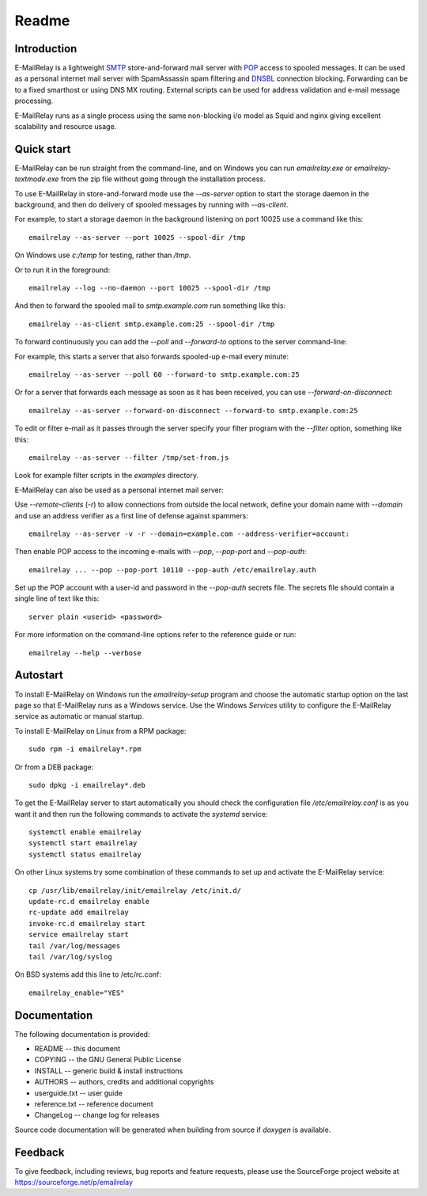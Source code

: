 ******
Readme
******

Introduction
============
E-MailRelay is a lightweight SMTP_ store-and-forward mail server with POP_ access
to spooled messages. It can be used as a personal internet mail server with
SpamAssassin spam filtering and DNSBL_ connection blocking. Forwarding can be
to a fixed smarthost or using DNS MX routing. External scripts can be used for
address validation and e-mail message processing.

.. image:: whatisit.png
   :alt: whatisit.png


E-MailRelay runs as a single process using the same non-blocking i/o model as
Squid and nginx giving excellent scalability and resource usage.

Quick start
===========
E-MailRelay can be run straight from the command-line, and on Windows you can
run *emailrelay.exe* or *emailrelay-textmode.exe* from the zip file without
going through the installation process.

To use E-MailRelay in store-and-forward mode use the *--as-server* option to
start the storage daemon in the background, and then do delivery of spooled
messages by running with *--as-client*.

.. image:: serverclient.png
   :alt: serverclient.png


For example, to start a storage daemon in the background listening on port 10025
use a command like this:

::

    emailrelay --as-server --port 10025 --spool-dir /tmp

On Windows use *c:/temp* for testing, rather than */tmp*.

Or to run it in the foreground:

::

    emailrelay --log --no-daemon --port 10025 --spool-dir /tmp

And then to forward the spooled mail to *smtp.example.com* run something
like this:

::

    emailrelay --as-client smtp.example.com:25 --spool-dir /tmp

To forward continuously you can add the *--poll* and *--forward-to* options to
the server command-line:

.. image:: forwardto.png
   :alt: forwardto.png


For example, this starts a server that also forwards spooled-up e-mail every
minute:

::

    emailrelay --as-server --poll 60 --forward-to smtp.example.com:25

Or for a server that forwards each message as soon as it has been received, you
can use *--forward-on-disconnect*:

::

    emailrelay --as-server --forward-on-disconnect --forward-to smtp.example.com:25

To edit or filter e-mail as it passes through the server specify your filter
program with the *--filter* option, something like this:

::

    emailrelay --as-server --filter /tmp/set-from.js

Look for example filter scripts in the *examples* directory.

E-MailRelay can also be used as a personal internet mail server:

.. image:: mailserver.png
   :alt: mailserver.png


Use *--remote-clients* (\ *-r*\ ) to allow connections from outside the local
network, define your domain name with *--domain* and use an address verifier as
a first line of defense against spammers:

::

    emailrelay --as-server -v -r --domain=example.com --address-verifier=account:

Then enable POP access to the incoming e-mails with *--pop*, *--pop-port* and
\ *--pop-auth*\ :

::

    emailrelay ... --pop --pop-port 10110 --pop-auth /etc/emailrelay.auth

Set up the POP account with a user-id and password in the *--pop-auth* secrets
file. The secrets file should contain a single line of text like this:

::

    server plain <userid> <password>

For more information on the command-line options refer to the reference guide
or run:

::

    emailrelay --help --verbose


Autostart
=========
To install E-MailRelay on Windows run the *emailrelay-setup* program and choose
the automatic startup option on the last page so that E-MailRelay runs as a
Windows service. Use the Windows *Services* utility to configure the E-MailRelay
service as automatic or manual startup.

To install E-MailRelay on Linux from a RPM package:

::

    sudo rpm -i emailrelay*.rpm

Or from a DEB package:

::

    sudo dpkg -i emailrelay*.deb

To get the E-MailRelay server to start automatically you should check the
configuration file */etc/emailrelay.conf* is as you want it and then run the
following commands to activate the *systemd* service:

::

    systemctl enable emailrelay
    systemctl start emailrelay
    systemctl status emailrelay

On other Linux systems try some combination of these commands to set up and
activate the E-MailRelay service:

::

    cp /usr/lib/emailrelay/init/emailrelay /etc/init.d/
    update-rc.d emailrelay enable
    rc-update add emailrelay
    invoke-rc.d emailrelay start
    service emailrelay start
    tail /var/log/messages
    tail /var/log/syslog

On BSD systems add this line to /etc/rc.conf:

::

    emailrelay_enable="YES"


Documentation
=============
The following documentation is provided:

* README -- this document
* COPYING -- the GNU General Public License
* INSTALL -- generic build & install instructions
* AUTHORS -- authors, credits and additional copyrights
* userguide.txt -- user guide
* reference.txt -- reference document
* ChangeLog -- change log for releases

Source code documentation will be generated when building from source if
*doxygen* is available.

Feedback
========
To give feedback, including reviews, bug reports and feature requests, please
use the SourceForge project website at https://sourceforge.net/p/emailrelay

.. _DNSBL: https://en.wikipedia.org/wiki/DNSBL
.. _POP: https://en.wikipedia.org/wiki/Post_Office_Protocol
.. _SMTP: https://en.wikipedia.org/wiki/Simple_Mail_Transfer_Protocol

